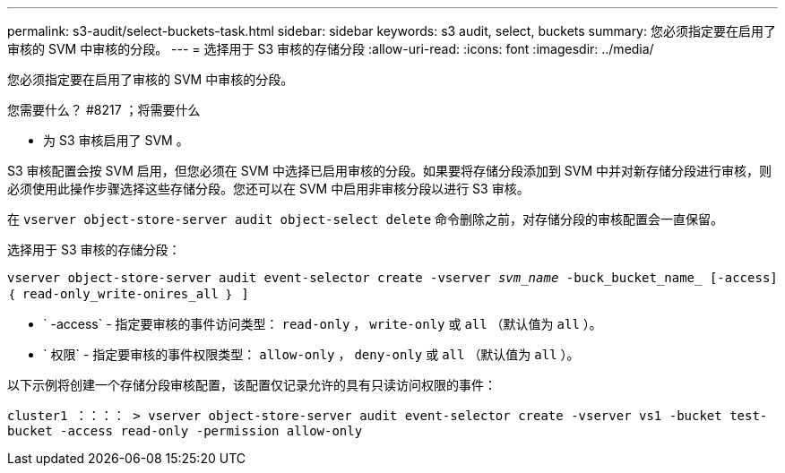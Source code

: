 ---
permalink: s3-audit/select-buckets-task.html 
sidebar: sidebar 
keywords: s3 audit, select, buckets 
summary: 您必须指定要在启用了审核的 SVM 中审核的分段。 
---
= 选择用于 S3 审核的存储分段
:allow-uri-read: 
:icons: font
:imagesdir: ../media/


[role="lead"]
您必须指定要在启用了审核的 SVM 中审核的分段。

.您需要什么？ #8217 ；将需要什么
* 为 S3 审核启用了 SVM 。


S3 审核配置会按 SVM 启用，但您必须在 SVM 中选择已启用审核的分段。如果要将存储分段添加到 SVM 中并对新存储分段进行审核，则必须使用此操作步骤选择这些存储分段。您还可以在 SVM 中启用非审核分段以进行 S3 审核。

在 `vserver object-store-server audit object-select delete` 命令删除之前，对存储分段的审核配置会一直保留。

选择用于 S3 审核的存储分段：

`vserver object-store-server audit event-selector create -vserver _svm_name_ -buck_bucket_name_ [-access] ｛ read-only_write-onires_all ｝ ]`

* ` -access` - 指定要审核的事件访问类型： `read-only` ， `write-only` 或 `all` （默认值为 `all` ）。
* ` 权限` - 指定要审核的事件权限类型： `allow-only` ， `deny-only` 或 `all` （默认值为 `all` ）。


以下示例将创建一个存储分段审核配置，该配置仅记录允许的具有只读访问权限的事件：

`cluster1 ：：：： > vserver object-store-server audit event-selector create -vserver vs1 -bucket test-bucket -access read-only -permission allow-only`

